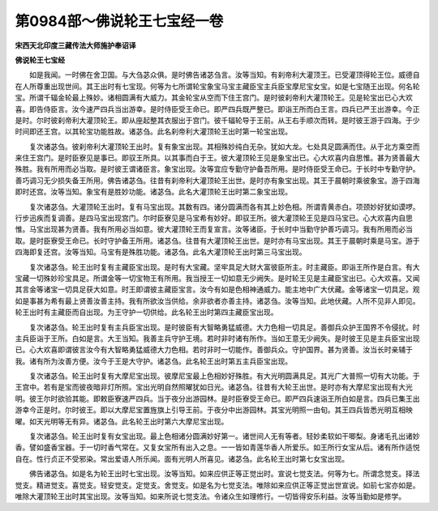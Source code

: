 第0984部～佛说轮王七宝经一卷
================================

**宋西天北印度三藏传法大师施护奉诏译**

**佛说轮王七宝经**


　　如是我闻。一时佛在舍卫国。与大刍苾众俱。是时佛告诸苾刍言。汝等当知。有刹帝利大灌顶王。已受灌顶得轮王位。威德自在人所尊重出现世间。其王出时有七宝现。何等为七所谓轮宝象宝马宝主藏臣宝主兵臣宝摩尼宝女宝。如是七宝随王出现。何名轮宝。所谓千辐金轮最上殊妙。诸相圆满有大威力。其金轮宝从空而下住王宫门。是时彼刹帝利大灌顶轮王。见是轮宝出已心大欢喜。即告侍臣言。汝今速严四兵当出游幸。是时侍臣受王命已。即严四兵既严整已。即诣王所而白王言。四兵已严王出游幸。今正是时。尔时彼刹帝利大灌顶轮王。即从座起整其衣服出于宫门。彼千辐轮导于王前。从王右手顺次而转。是时彼王游于四海。于少时间即还王宫。以其轮宝功能胜故。诸苾刍。此名刹帝利大灌顶轮王出时第一轮宝出现。

　　复次诸苾刍。彼刹帝利大灌顶轮王出时。复有象宝出现。其相殊妙纯白无杂。犹如大龙。七处具足圆满而住。从于北方乘空而来住王宫门。是时臣寮见是事已。即驭王所具。以其事而白于王。彼大灌顶轮王见是象宝出已。心大欢喜内自思惟。甚为贤善最大殊胜。我有所用而必当取。是时彼王谓诸臣言。象宝出现。汝等宜应专勤守护备吾所用。是时侍臣受王命已。于长时中专勤守护。善巧调习无少损失备王所用。佛告诸苾刍。往昔有刹帝利大灌顶轮王出世。是时亦有象宝出现。其王于晨朝时乘彼象宝。游于四海即时还宫。汝等当知。象宝有是胜妙功能。诸苾刍。此名大灌顶轮王出时第二象宝出现。

　　复次诸苾刍。大灌顶轮王出时。复有马宝出现。其数有四。诸分圆满而各有其上妙色相。所谓青黄赤白。项颈妙好犹如谟啰。行步迅疾而复调善。是四马宝出现宫门。尔时臣寮见是马宝希有妙好。即驭王所。彼大灌顶轮王见是四马宝已。心大欢喜内自思惟。马宝出现甚为贤善。我有所用必当如意。彼大灌顶轮王而复宣言。汝等诸臣。于长时中当勤守护善巧调习。我有所用而必当取。是时臣寮受王命已。长时守护备王所用。诸苾刍。往昔有大灌顶轮王出世。是时亦有马宝出现。其王于晨朝时乘是马宝。游于四海即复还宫。汝等当知。马宝有是殊胜功能。诸苾刍。此名大灌顶轮王出时第三马宝出现。

　　复次诸苾刍。轮王出时复有主藏臣宝出现。是时有大宝藏。坚牢具足大财大富彼臣所主。时主藏臣。即诣王所作是白言。有大宝藏一切殊妙珍宝具足。所谓金等一切宝物王有所用。我当授王一切如意无少阙失。是时轮王见是主藏臣宝出已。心大欢喜。又闻其言金等诸宝一切具足获大如意。时王即谓彼主藏臣宝言。汝今有如是色相神通威力。能主地中广大伏藏。金等诸宝一切具足。观如是事甚为希有最上贤善汝善主持。我有所欲汝当供给。余非欲者亦善主持。诸苾刍。汝等当知。此地伏藏。人所不见非人即见。轮王出时有主藏臣而自出现。为王守护一切供给。此名轮王出时第四主藏臣宝出现。

　　复次诸苾刍。轮王出时复有主兵臣宝出现。是时彼臣有大智略勇猛威德。大力色相一切具足。善御兵众护王国界不令侵扰。时主兵臣诣于王所。白如是言。大王当知。我善主兵守护王境。若时非时诸有所作。当如王意无少阙失。是时彼王见是主兵臣宝出现已。心大欢喜即谓彼言汝今有大智略勇猛威德大力色相。若时非时一切能作。善御兵众。守护国界。甚为贤善。汝当长时亲辅于我。诸有所为汝善方便。汝今于王是大守护。诸苾刍。此名轮王出时第五主兵臣宝出现。

　　复次诸苾刍。轮王出时复有大摩尼宝出现。彼摩尼宝最上色相妙好殊胜。有大光明圆满具足。其光广大普照一切有大功能。于王宫中。若有是宝而彼夜暗非灯所照。宝出光明自然照曜犹如日光。诸苾刍。往昔有大轮王出世。是时亦有大摩尼宝出现有大光明。彼王尔时欲验其能。即敕臣寮速严四兵。当于夜分出游园林。是时臣寮受王命已。即严四兵速诣王所白如是言。四兵已集王出游幸今正是时。尔时彼王。即以大摩尼宝置旌旗上引导王前。于夜分中出游园林。其宝光明照一由旬。其王四兵皆悉光明互相映曜。如天光明等无有异。诸苾刍。此名轮王出时第六大摩尼宝出现。

　　复次诸苾刍。轮王出时复有女宝出现。最上色相诸分圆满妙好第一。诸世间人无有等者。轻妙柔软如干唧梨。身诸毛孔出诸妙香。譬如盛香宝器。于一切时香气常在。又复女宝所有出入之息。一一皆如青莲华香人所爱乐。如王所行女宝从后。诸有所作适悦自在。性行贞正不受邪染。常出爱语人所乐闻。面有光明人所喜见。诸苾刍。此名轮王出时第七女宝出现。

　　佛告诸苾刍。如是名为轮王出时七宝出现。汝等当知。如来应供正等正觉出时。宣说七觉支法。何等为七。所谓念觉支。择法觉支。精进觉支。喜觉支。轻安觉支。定觉支。舍觉支。如是名为七觉支法。唯除如来应供正等正觉出世宣说。如前七宝亦如是。唯除大灌顶轮王出时其宝出现。汝等当知。如来所说七觉支法。令诸众生如理修行。一切皆得安乐利益。汝等当勤如是修学。
